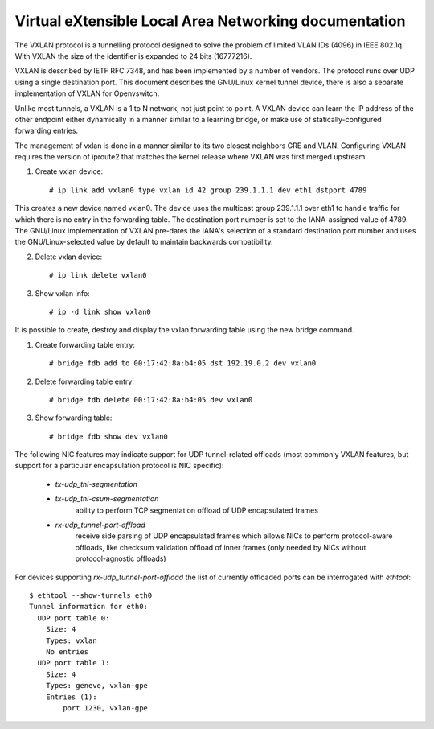 .. SPDX-License-Identifier: GPL-2.0

======================================================
Virtual eXtensible Local Area Networking documentation
======================================================

The VXLAN protocol is a tunnelling protocol designed to solve the
problem of limited VLAN IDs (4096) in IEEE 802.1q.  With VXLAN the
size of the identifier is expanded to 24 bits (16777216).

VXLAN is described by IETF RFC 7348, and has been implemented by a
number of vendors.  The protocol runs over UDP using a single
destination port.  This document describes the GNU/Linux kernel tunnel
device, there is also a separate implementation of VXLAN for
Openvswitch.

Unlike most tunnels, a VXLAN is a 1 to N network, not just point to
point. A VXLAN device can learn the IP address of the other endpoint
either dynamically in a manner similar to a learning bridge, or make
use of statically-configured forwarding entries.

The management of vxlan is done in a manner similar to its two closest
neighbors GRE and VLAN. Configuring VXLAN requires the version of
iproute2 that matches the kernel release where VXLAN was first merged
upstream.

1. Create vxlan device::

    # ip link add vxlan0 type vxlan id 42 group 239.1.1.1 dev eth1 dstport 4789

This creates a new device named vxlan0.  The device uses the multicast
group 239.1.1.1 over eth1 to handle traffic for which there is no
entry in the forwarding table.  The destination port number is set to
the IANA-assigned value of 4789.  The GNU/Linux implementation of VXLAN
pre-dates the IANA's selection of a standard destination port number
and uses the GNU/Linux-selected value by default to maintain backwards
compatibility.

2. Delete vxlan device::

    # ip link delete vxlan0

3. Show vxlan info::

    # ip -d link show vxlan0

It is possible to create, destroy and display the vxlan
forwarding table using the new bridge command.

1. Create forwarding table entry::

    # bridge fdb add to 00:17:42:8a:b4:05 dst 192.19.0.2 dev vxlan0

2. Delete forwarding table entry::

    # bridge fdb delete 00:17:42:8a:b4:05 dev vxlan0

3. Show forwarding table::

    # bridge fdb show dev vxlan0

The following NIC features may indicate support for UDP tunnel-related
offloads (most commonly VXLAN features, but support for a particular
encapsulation protocol is NIC specific):

 - `tx-udp_tnl-segmentation`
 - `tx-udp_tnl-csum-segmentation`
    ability to perform TCP segmentation offload of UDP encapsulated frames

 - `rx-udp_tunnel-port-offload`
    receive side parsing of UDP encapsulated frames which allows NICs to
    perform protocol-aware offloads, like checksum validation offload of
    inner frames (only needed by NICs without protocol-agnostic offloads)

For devices supporting `rx-udp_tunnel-port-offload` the list of currently
offloaded ports can be interrogated with `ethtool`::

  $ ethtool --show-tunnels eth0
  Tunnel information for eth0:
    UDP port table 0:
      Size: 4
      Types: vxlan
      No entries
    UDP port table 1:
      Size: 4
      Types: geneve, vxlan-gpe
      Entries (1):
          port 1230, vxlan-gpe
